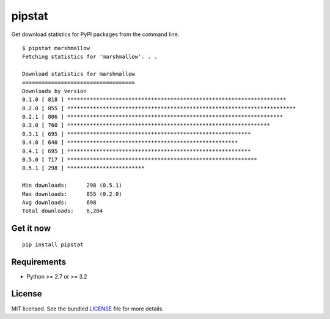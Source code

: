 =======
pipstat
=======

.. image:: https://badge.fury.io/py/pipstat.png
    :target: http://badge.fury.io/py/pipstat
    :alt: Latest version

.. image:: https://travis-ci.org/sloria/pipstat.png?branch=master
    :target: https://travis-ci.org/sloria/pipstat
    :alt: Travis-CI

Get download statistics for PyPI packages from the command line.
::

    $ pipstat marshmallow
    Fetching statistics for 'marshmallow'. . .

    Download statistics for marshmallow
    ===================================
    Downloads by version
    0.1.0 [ 818 ] ********************************************************************
    0.2.0 [ 855 ] ***********************************************************************
    0.2.1 [ 806 ] *******************************************************************
    0.3.0 [ 760 ] ***************************************************************
    0.3.1 [ 695 ] *********************************************************
    0.4.0 [ 640 ] *****************************************************
    0.4.1 [ 695 ] *********************************************************
    0.5.0 [ 717 ] ***********************************************************
    0.5.1 [ 298 ] ************************

    Min downloads:      298 (0.5.1)
    Max downloads:      855 (0.2.0)
    Avg downloads:      698
    Total downloads:    6,284

Get it now
----------
::

    pip install pipstat


Requirements
------------

- Python >= 2.7 or >= 3.2

License
-------

MIT licensed. See the bundled `LICENSE <https://github.com/sloria/pipstat/blob/master/LICENSE>`_ file for more details.

